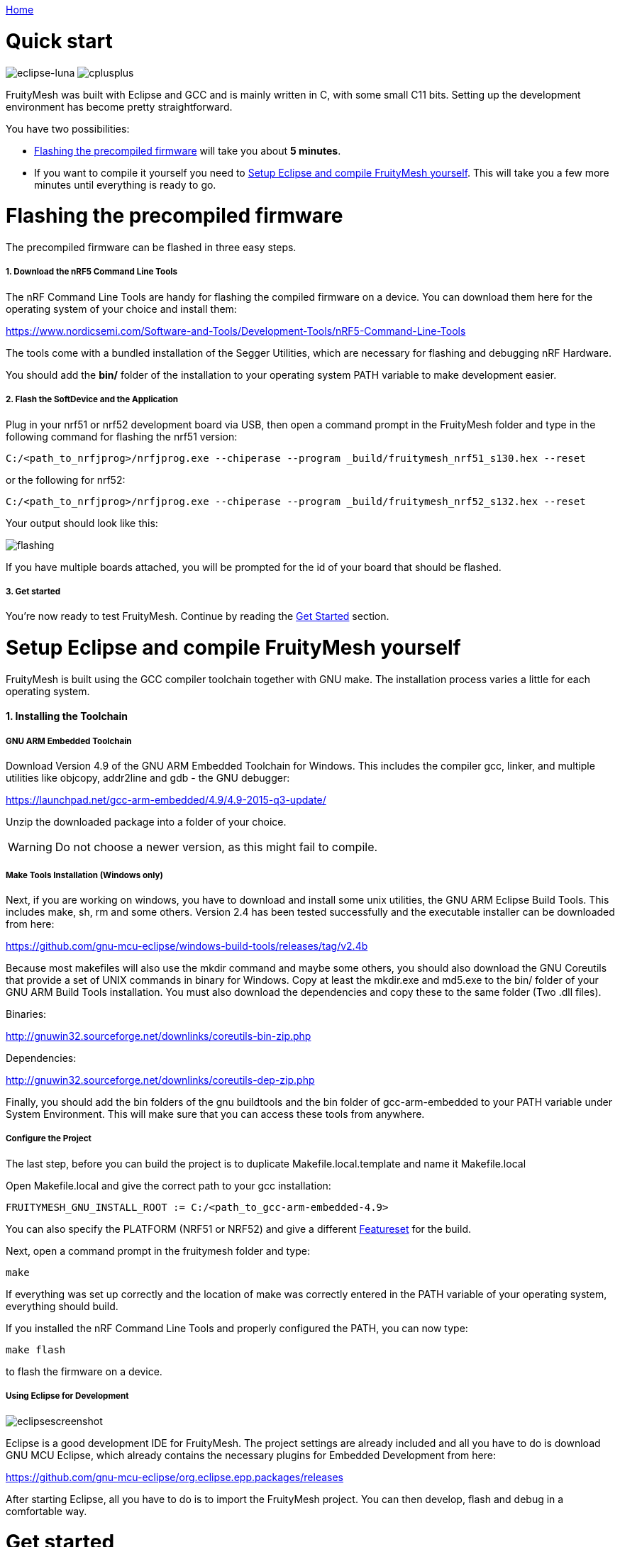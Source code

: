 <<_index.adoc#,Home>>

= Quick start 
image:img/eclipse.png[eclipse-luna]
image:img/cpp.png[cplusplus]

FruityMesh was built with Eclipse and GCC and is mainly written in C++, with some small C++11 bits. Setting up the development environment has become pretty straightforward.

You have two possibilities:

* <<Flashing the precompiled firmware,Flashing the precompiled firmware>> will take you about *5 minutes*.
* If you want to compile it yourself you need to <<Setup Eclipse and compile FruityMesh yourself,Setup Eclipse and compile FruityMesh yourself>>. This will take you a few more minutes until everything is ready to go.

= Flashing the precompiled firmware 
The precompiled firmware can be flashed in three easy steps.

===== 1. Download the nRF5 Command Line Tools 
The nRF Command Line Tools are handy for flashing the compiled firmware on a device. You can download them here for the operating system of your choice and install them:

https://www.nordicsemi.com/Software-and-Tools/Development-Tools/nRF5-Command-Line-Tools

The tools come with a bundled installation of the Segger Utilities, which are necessary for flashing and debugging nRF Hardware.

You should add the *bin/* folder of the installation to your operating system PATH variable to make development easier.

===== 2. Flash the SoftDevice and the Application
Plug in your nrf51 or nrf52 development board via USB, then open a command prompt in the FruityMesh folder and type in the following command for flashing the nrf51 version:

----
C:/<path_to_nrfjprog>/nrfjprog.exe --chiperase --program _build/fruitymesh_nrf51_s130.hex --reset
----

or the following for nrf52:

----
C:/<path_to_nrfjprog>/nrfjprog.exe --chiperase --program _build/fruitymesh_nrf52_s132.hex --reset
----

Your output should look like this:

image:img/flashing.png[flashing]

If you have multiple boards attached, you will be prompted for the id of your board that should be flashed.

===== 3. Get started 
You're now ready to test FruityMesh. Continue by reading the <<Get started,Get Started>> section.

= Setup Eclipse and compile FruityMesh yourself
FruityMesh is built using the GCC compiler toolchain together with GNU make. The installation process varies a little for each operating system.

==== 1. Installing the Toolchain 
===== GNU ARM Embedded Toolchain
Download Version 4.9 of the GNU ARM Embedded Toolchain for Windows. This includes the compiler gcc, linker, and multiple utilities like objcopy, addr2line and gdb - the GNU debugger:

https://launchpad.net/gcc-arm-embedded/4.9/4.9-2015-q3-update/

Unzip the downloaded package into a folder of your choice.

WARNING: Do not choose a newer version, as this might fail to compile.

===== Make Tools Installation (Windows only) 
Next, if you are working on windows, you have to download and install some unix utilities, the GNU ARM Eclipse Build Tools. This includes make, sh, rm and some others. Version 2.4 has been tested successfully and the executable installer can be downloaded from here:

https://github.com/gnu-mcu-eclipse/windows-build-tools/releases/tag/v2.4b

Because most makefiles will also use the mkdir command and maybe some others, you should also download the GNU Coreutils that provide a set of UNIX commands in binary for Windows. Copy at least the mkdir.exe and md5.exe to the bin/ folder of your GNU ARM Build Tools installation. You must also download the dependencies and copy these to the same folder (Two .dll files).

Binaries:

http://gnuwin32.sourceforge.net/downlinks/coreutils-bin-zip.php

Dependencies:

http://gnuwin32.sourceforge.net/downlinks/coreutils-dep-zip.php

Finally, you should add the bin folders of the gnu buildtools and the bin folder of gcc-arm-embedded to your PATH variable under System Environment. This will make sure that you can access these tools from anywhere.

===== Configure the Project 
The last step, before you can build the project is to duplicate Makefile.local.template and name it Makefile.local

Open Makefile.local and give the correct path to your gcc installation:

----
FRUITYMESH_GNU_INSTALL_ROOT := C:/<path_to_gcc-arm-embedded-4.9>
----

You can also specify the PLATFORM (NRF51 or NRF52) and give a different <<Featuresets.adoc,Featureset>> for the build.

Next, open a command prompt in the fruitymesh folder and type:

----
make
----

If everything was set up correctly and the location of make was correctly entered in the PATH variable of your operating system, everything should build.

If you installed the nRF Command Line Tools and properly configured the PATH, you can now type:

----
make flash
----

to flash the firmware on a device.

===== Using Eclipse for Development
image:img/eclipsescreen.png[eclipsescreenshot]

Eclipse is a good development IDE for FruityMesh. The project settings are already included and all you have to do is download GNU MCU Eclipse, which already contains the necessary plugins for Embedded Development from here:

https://github.com/gnu-mcu-eclipse/org.eclipse.epp.packages/releases

After starting Eclipse, all you have to do is to import the FruityMesh project. You can then develop, flash and debug in a comfortable way.

= Get started 
Now, let's see how we can use FruityMesh. The preconmpiled firmware and the standard project settings are configured so that all devices immediately connect to each other. Start by plugging in your first develoipment kit.

==== Open a Serial Terminal and Connect 
(On Windows,
http://www.chiark.greenend.org.uk/~sgtatham/putty/download.html[Putty] is the best tool. The screen utility can be used on macOS or Linux.) You have to connect to UART using the following settings:

* *Connection Type:* Serial
* *Speed:* 1000000
* *Data bits:* 8
* *Stop Bits:* 1
* *Parity:* None
* *Flow control:* RTS/CTS (Hardware)

____
Note to OSX users: To find out which serial port to open, you can list all devices under **/dev/cu.*** and pick the one that says usbmodem.
____

==== Reset the Development Kit 
Once your terminal is connected to the serial port, press the reset button on the Development Kit and the Terminal should provide you with some output similar to this:

image:img/terminal.png[Terminal]

If you don't get output immediately it will sometimes help to disconnect the Devkit from USB for a short time or try to write something. This is an issue of the SEGGER Debugger chipset that bridges the UART.

==== Try Some Commands 
You may now enter a number of commands to trigger actions. Here are some important ones:

* *status:* will show you the status of the node and its connections
* *reset:* performs a system reset
* *data:* sends data through the mesh that other nodes will output to the terminal

==== Connect a Second Development Kit 
Next, flash and connect another node to the network and you should observe that they connect to each other after a short amount of time. You'll see that the LEDs will switch from blinking red to a single green pattern.

* If you enter the command *action 0 io leds on*, both nodes should
switch their led to white (all LEDs on). After you enter *action 0 io leds off*, it will go back to connection signaling mode.
* Now, connect with another Terminal to the second Node and enter *data* in the command prompt and observe how the data is sent to the other node and outputted on the other terminal.
* You can add as many nodes as you like to the network and see how it reacts. If you remove a node, the network will try to repair this connection. You can observe the size change of the cluster by entering *status* from time to time.

WARNING: Two nodes will only connect to each other once they have been enrolled in the same network. The github configuration will automatically have all nodes enrolled in the same network after flashing. If you do not want this, take a look at the <<Specification.adoc#UICR,UICR configuration>>.

= What's next 
Take a look at the <<Features.adoc#,Features>> page for a detailed overview of the possibilities and check out <<Usage.adoc#,Usage>> for usage instructions. If you're ready to contribute to the development of FruityMesh, see <<Developers.adoc#,Developers>> for a roadmap and for instructions on how to take part.

If you want to start programming with FruityMesh, you should definitely have a look at the <<Tutorials.adoc#,Tutorials>> page for some guided introduction.
